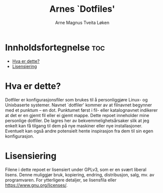 #  README file for my config file repo.
#  Copyright (C) 2025 Arne Magnus Tveita Løken
# 
#  This program is free software: you can redistribute it and/or modify
#  it under the terms of the GNU General Pulic License as published by
#  the Free Software Foundation, either version 3 of the License, or
#  (at your option) any later version.
# 
#  This program is distributed in the hope that it will be useful,
#  but WITHOUT ANY WARRANTY; without even the implied warranty of
#  MERCHANTABILITY or FITNESS FOR A PARTICULAR PURPOSE. See the
#  GNU General Public License for more details.
# 
#  You should have received a copy of the GNU General Public License
#  along with this program. If not, see <https://www.gnu.org/licenses/>.

#+title: Arnes `Dotfiles'
#+author: Arne Magnus Tveita Løken
#+options: toc:2

* Innholdsfortegnelse :toc:
- [[#hva-er-dette][Hva er dette?]]
- [[#lisensiering][Lisensiering]]

* Hva er dette?
Dotfiler er konfigurasjonsfiler som brukes til å personliggjøre Linux- og Unixbaserte systemer. Navnet `dotfiler' kommer av at filnavnet begynner med et punktum -- en dot. Punktumet først i fil- eller katalognavnet indikerer at det er en gjemt fil eller ei gjemt mappe. Dette repoet inneholder mine personlige dotfiler. De lagres her av bekvemmelighetsårsaker slik at jeg enkelt kan få tilgang til dem på nye maskiner eller nye installasjoner. Eventuelt kan også andre potensielt hente inspirasjon fra dem til sin egen konfigurasjon.

* Lisensiering
Filene i dette repoet er lisensiert under GPLv3, som er en svært liberal lisens.
Denne muliggjør bruk, kopiering, endring, distribusjon, salg, mv. av
programvaren. For ytterligere detaljer, se lisensfila eller
<https://www.gnu.org/licenses/>.
